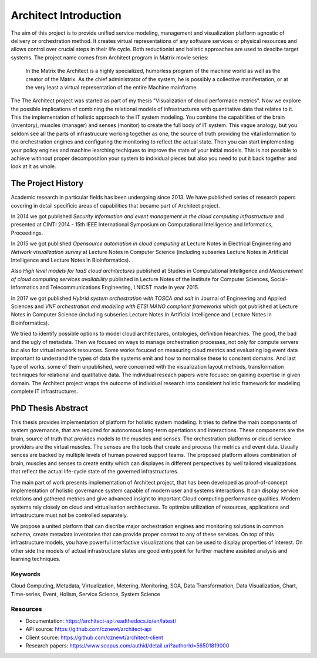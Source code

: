
======================
Architect Introduction
======================

The aim of this project is to provide unified service modeling, management and
visualization platform agnostic of delivery or orchestration method. It
creates virtual representations of any software services or physical resources
and allows control over crucial steps in their life cycle. Both reductionist
and holistic approaches are used to descibe target systems. The project name
comes from Architect program in Matrix movie series:

    In the Matrix the Architect is a highly specialized, humorless program of
    the machine world as well as the creator of the Matrix. As the chief
    administrator of the system, he is possibly a collective manifestation, or
    at the very least a virtual representation of the entire Machine
    mainframe.

The The Architect project was started as part of my thesis "Visualization of
cloud performace metrics". Now we explore the possible implications of
combining the relational models of infrastructures with quantitative data that
relates to it. This the implementation of holistic approach to the IT system
modeling. You combine the capabilities of the brain (inventory), muscles
(manager) and senses (monitor) to create the full body of IT system. This
vague analogy, but you seldom see all the parts of infrastrucure working
together as one, the source of truth providing the vital information to the
orchestration engines and configuring the monitoring to reflect the actual
state. Then you can start implementing your policy engines and machine
learching techiques to improve the state of your initial models. This is not
possible to achieve withnout proper decomposition your system to individual
pieces but also you need to put it back together and look at it as whole.


The Project History
===================

Academic research in particular fields has been undergoing since 2013. We have
published series of research papers covering in detail specificic areas of
capabilities that became part of Architect project.

In 2014 we got published *Security information and event management in the
cloud computing infrastructure* and presented at CINTI 2014 - 15th IEEE
International Symposium on Computational Intelligence and Informatics,
Proceedings.

In 2015 we got published *Opensource automation in cloud computing* at Lecture
Notes in Electrical Engineering and *Network visualization survey* at Lecture
Notes in Computer Science (including subseries Lecture Notes in Artificial
Intelligence and Lecture Notes in Bioinformatics).

Also *High level models for IaaS cloud architectures* published at Studies in
Computational Intelligence and *Measurement of cloud computing services
availability* published in Lecture Notes of the Institute for Computer
Sciences, Social-Informatics and Telecommunications Engineering, LNICST made
in year 2015.

In 2017 we got published *Hybrid system orchestration with TOSCA and salt* in
Journal of Engineering and Applied Sciences and *VNF orchestration and
modeling with ETSI MANO compliant frameworks* which got published at Lecture
Notes in Computer Science (including subseries Lecture Notes in Artificial
Intelligence and Lecture Notes in Bioinformatics).

We tried to identify possible options to model cloud architectures,
ontologies, definition hiearchies. The good, the bad and the ugly of metadata.
Then we focused on ways to manage orchestration processes, not only for
compute servers but also for virtual network resources. Some works focuced on
measuring cloud metrics and evaluating log event data important to undestand
the types of data the systems emit and how to normalise these to consitent
domains. And last type of works, some of them unpublished, were concerned with
the visualization layout methods, transformation techniques for relational and
quatitative data. The individual reseach papers were focusec on gaining
expertise in given domain. The Architect project wraps the outcome of
individual research into consistent holistic framework for modeling complete
IT infrastructures.


PhD Thesis Abstract
===================

This thesis provides implementation of platform for holistic system modeling.
It tries to define the main components of system governance, that are required
for autonomous long-term opertations and interactions. These components are
the brain, source of truth that provides models to the muscles and senses. The
orchestration platforms or cloud service providers are the virtual muscles.
The senses are the tools that create and process the metrics and event data.
Usually sences are backed by multiple levels of human powered support teams.
The proposed platform allows combination of brain, muscles and senses to
create entity which can displayes in different perspectives by well tailored
visualizations that reflect the actual life-cycle state of the governed
infrastructures.

The main part of work presents implementation of Architect project, that has
been developed as proof-of-concept implementation of holistic governance
system capable of modern user and systems interactions. It can display service
relations and gathered metrics and give advanced insight to important Cloud
computing performance qualities. Modern systems rely closely on cloud and
virtualisation architectures. To optimize utilization of resources,
applications and infrastructure must not be controlled separately.

We propose a united platform that can discribe major orchestration engines and
monitoring solutions in common schema, create metadata inventories that can
provide proper context to any of these services. On top of this infrastructure
models, you have powerful interfactive visualizations that can be used to
display properties of interest. On other side the models of actual
infrastructure states are good entrypoint for further machine assisted
analysis and learning techniques.


Keywords
--------

Cloud Computing, Metadata, Virtualization, Metering, Monitoring, SOA, Data
Transformation, Data Visualization, Chart, Time-series, Event, Holism, Service
Science, System Science


Resources
---------

* Documentation: https://architect-api.readthedocs.io/en/latest/
* API source: https://github.com/cznewt/architect-api
* Client source: https://github.com/cznewt/architect-client
* Research papers: https://www.scopus.com/authid/detail.uri?authorId=56501819000
